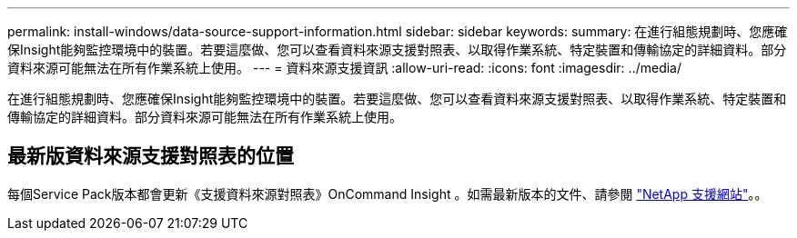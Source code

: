 ---
permalink: install-windows/data-source-support-information.html 
sidebar: sidebar 
keywords:  
summary: 在進行組態規劃時、您應確保Insight能夠監控環境中的裝置。若要這麼做、您可以查看資料來源支援對照表、以取得作業系統、特定裝置和傳輸協定的詳細資料。部分資料來源可能無法在所有作業系統上使用。 
---
= 資料來源支援資訊
:allow-uri-read: 
:icons: font
:imagesdir: ../media/


[role="lead"]
在進行組態規劃時、您應確保Insight能夠監控環境中的裝置。若要這麼做、您可以查看資料來源支援對照表、以取得作業系統、特定裝置和傳輸協定的詳細資料。部分資料來源可能無法在所有作業系統上使用。



== 最新版資料來源支援對照表的位置

每個Service Pack版本都會更新《支援資料來源對照表》OnCommand Insight 。如需最新版本的文件、請參閱 https://mysupport.netapp.com/api/content-service/staticcontents/content/products/oncommandinsight/DatasourceSupportMatrix_7.3.x.pdf["NetApp 支援網站"]。。
